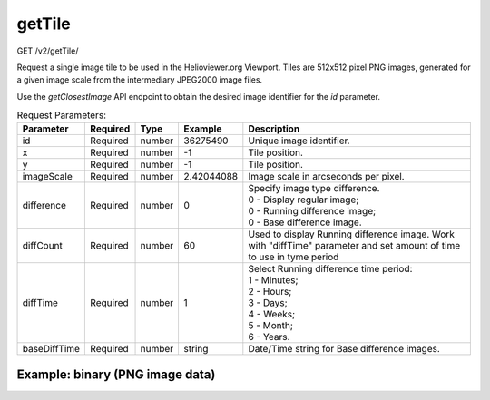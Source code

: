 getTile
^^^^^^^
GET /v2/getTile/

Request a single image tile to be used in the Helioviewer.org Viewport. Tiles
are 512x512 pixel PNG images, generated for a given image scale from the
intermediary JPEG2000 image files.

Use the `getClosestImage` API endpoint to obtain the desired image identifier
for the `id` parameter.

.. table:: Request Parameters:

    +--------------+----------+--------+------------+-----------------------------------------------------------------------------------------------------------------------+
    |  Parameter   | Required |  Type  |  Example   |                                                      Description                                                      |
    +==============+==========+========+============+=======================================================================================================================+
    | id           | Required | number | 36275490   | Unique image identifier.                                                                                              |
    +--------------+----------+--------+------------+-----------------------------------------------------------------------------------------------------------------------+
    | x            | Required | number | -1         | Tile position.                                                                                                        |
    +--------------+----------+--------+------------+-----------------------------------------------------------------------------------------------------------------------+
    | y            | Required | number | -1         | Tile position.                                                                                                        |
    +--------------+----------+--------+------------+-----------------------------------------------------------------------------------------------------------------------+
    | imageScale   | Required | number | 2.42044088 | Image scale in arcseconds per pixel.                                                                                  |
    +--------------+----------+--------+------------+-----------------------------------------------------------------------------------------------------------------------+
    | difference   | Required | number | 0          | | Specify image type difference.                                                                                      |
    |              |          |        |            | | 0 - Display regular image;                                                                                          |
    |              |          |        |            | | 0 - Running difference image;                                                                                       |
    |              |          |        |            | | 0 - Base difference image.                                                                                          |
    +--------------+----------+--------+------------+-----------------------------------------------------------------------------------------------------------------------+
    | diffCount    | Required | number | 60         | Used to display Running difference image. Work with "diffTime" parameter and set amount of time to use in tyme period |
    +--------------+----------+--------+------------+-----------------------------------------------------------------------------------------------------------------------+
    | diffTime     | Required | number | 1          | | Select Running difference time period:                                                                              |
    |              |          |        |            | | 1 - Minutes;                                                                                                        |
    |              |          |        |            | | 2 - Hours;                                                                                                          |
    |              |          |        |            | | 3 - Days;                                                                                                           |
    |              |          |        |            | | 4 - Weeks;                                                                                                          |
    |              |          |        |            | | 5 - Month;                                                                                                          |
    |              |          |        |            | | 6 - Years.                                                                                                          |
    +--------------+----------+--------+------------+-----------------------------------------------------------------------------------------------------------------------+
    | baseDiffTime | Required | number | string     | Date/Time string for Base difference images.                                                                          |
    +--------------+----------+--------+------------+-----------------------------------------------------------------------------------------------------------------------+

Example: binary (PNG image data)
~~~~~~~~~~~~~~~~~~~~~~~~~~~~~~~~

.. code-block::
    :caption: Example Request:

    https://api.helioviewer.org/v2/getTile/?id=36275490&x=-1&y=-1&imageScale=2.42044088
